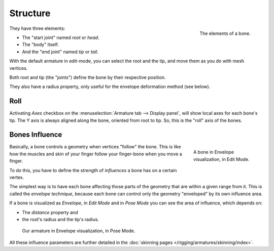 
*********
Structure
*********

.. figure:: /images/rigging_armatures_bones_structure_bones-elements.png
   :align: right

   The elements of a bone.

They have three elements:

- The "start joint" named *root* or *head*.
- The "body" itself.
- And the "end joint" named *tip* or *tail*.

With the default armature in edit-mode,
you can select the root and the tip, and move them as you do with mesh vertices.

Both root and tip (the "joints") define the bone by their respective position.

They also have a radius property, only useful for the envelope deformation method (see below).


Roll
====

Activating *Axes* checkbox on the :menuselection:`Armature tab --> Display panel`,
will show local axes for each bone's tip. The Y axis is always aligned along the bone,
oriented from root to tip. So, this is the "roll" axis of the bones.

.. short about envelope (move deform or to skinning) then link


.. _armature-bone-influence:

Bones Influence
===============

.. figure:: /images/rigging_armatures_bones_structure_envelope-edit-mode.png
   :figwidth: 180px
   :align: right

   A bone in Envelope visualization, in Edit Mode.

Basically, a bone controls a geometry when vertices "follow" the bone. This is like how the
muscles and skin of your finger follow your finger-bone when you move a finger.

To do this, you have to define the strength of *influences* a bone has on a certain vertex.

The simplest way is to have each bone affecting those parts of the geometry that are within a
given range from it. This is called the *envelope technique*,
because each bone can control only the geometry "enveloped" by its own influence area.

If a bone is visualized as *Envelope*,
in *Edit Mode* and in *Pose Mode* you can see the area of influence,
which depends on:

- The *distance* property and
- the root's radius and the tip's radius.

.. figure:: /images/rigging_armatures_bones_structure_envelope-pose-mode.png
   :width: 300px

   Our armature in Envelope visualization, in Pose Mode.


All these influence parameters are further detailed in the :doc:`skinning pages </rigging/armatures/skinning/index>`.
